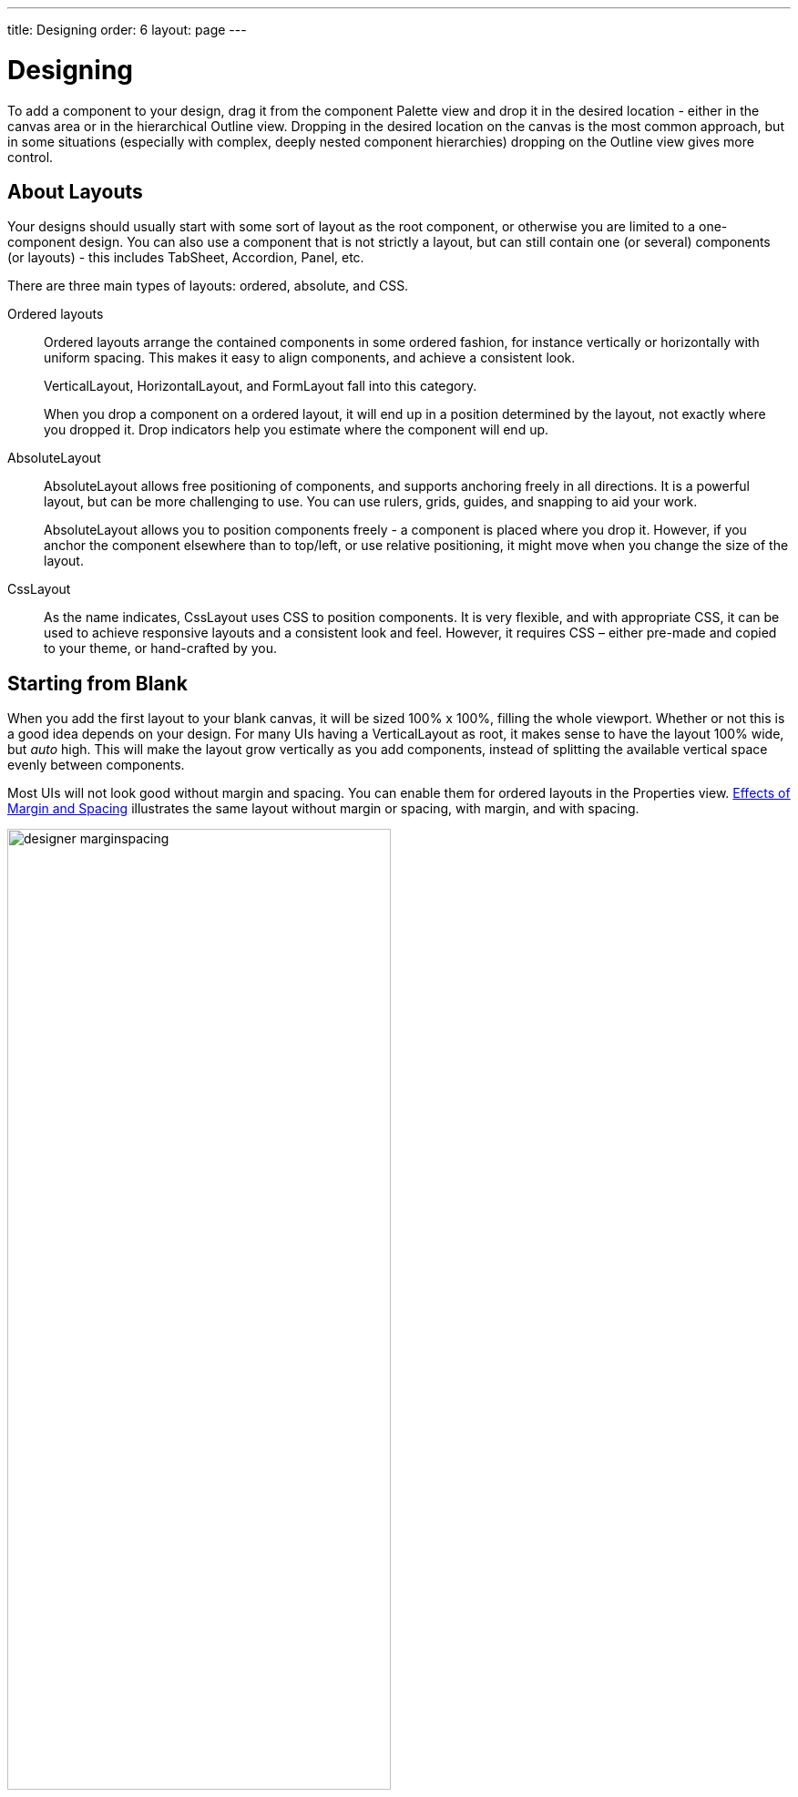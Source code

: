 ---
title: Designing
order: 6
layout: page
---

[[designer.designing]]
= Designing

To add a component to your design, drag it from the component
[guilabel]#Palette# view and drop it in the desired location - either in the canvas
area or in the hierarchical [guilabel]#Outline# view. Dropping in the desired
location on the canvas is the most common approach, but in some situations
(especially with complex, deeply nested component hierarchies) dropping on the
[guilabel]#Outline# view gives more control.

[[designer.designing.layouts]]
== About Layouts

Your designs should usually start with some sort of layout as the root
component, or otherwise you are limited to a one-component design. You can also
use a component that is not strictly a layout, but can still contain one (or
several) components (or layouts) - this includes [classname]#TabSheet#,
[classname]#Accordion#, [classname]#Panel#, etc.

There are three main types of layouts: ordered, absolute, and CSS.

Ordered layouts:: Ordered layouts arrange the contained components in some ordered fashion, for
instance vertically or horizontally with uniform spacing. This makes it easy to
align components, and achieve a consistent look.

+
[classname]#VerticalLayout#, [classname]#HorizontalLayout#, and
[classname]#FormLayout# fall into this category.

+
When you drop a component on a ordered layout, it will end up in a position
determined by the layout, not exactly where you dropped it. Drop indicators help
you estimate where the component will end up.

[classname]#AbsoluteLayout#:: [classname]#AbsoluteLayout# allows free positioning of components, and supports anchoring
freely in all directions. It is a powerful layout, but can be more challenging
to use. You can use rulers, grids, guides, and snapping to aid your work.

+
[classname]#AbsoluteLayout# allows you to position components freely - a component is placed
where you drop it. However, if you anchor the component elsewhere than to
top/left, or use relative positioning, it might move when you change the size of
the layout.

[classname]#CssLayout#:: As the name indicates, [classname]#CssLayout# uses CSS to position components.
It is very flexible, and with appropriate CSS, it can be used to achieve
responsive layouts and a consistent look and feel. However, it requires CSS –
either pre-made and copied to your theme, or hand-crafted by you.


[[designer.designing.starting]]
== Starting from Blank

When you add the first layout to your blank canvas, it will be sized 100% x
100%, filling the whole viewport. Whether or not this is a good idea depends on
your design. For many UIs having a [classname]#VerticalLayout# as root, it makes
sense to have the layout 100% wide, but __auto__ high. This will make the layout
grow vertically as you add components, instead of splitting the available
vertical space evenly between components.

Most UIs will not look good without margin and spacing. You can enable them for
ordered layouts in the [guilabel]#Properties# view.
<<figure.designer.designing.starting.spacing>> illustrates the same layout
without margin or spacing, with margin, and with spacing.

[[figure.designer.designing.starting.spacing]]
.Effects of Margin and Spacing
image::img/designer-marginspacing.png[width=70%, scaledwidth=100%]

The _info bar_, illustrated in <<figure.designer.designing.starting.infobar>>,
lets you quickly toggle between __auto__ sizing and 100%. You can try out the
effect of these changes by grabbing just outside the viewport (canvas) corner
and resizing it (add a few components to your layout first).

[[figure.designer.designing.starting.infobar]]
.Info Bar for Quick Adjustments
image::img/designer-infobar.png[width=30%, scaledwidth=50%]


[[designer.designing.templates]]
== Using Templates

Templates provide a starting-point for your design - add, remove, and modify the
created design as you see fit. You can pick the template for your design when
you create the design using the New Design wizard of your IDE. See 
<<designer-getting-started#designer.getting-started.design, Creating a Design>>.

To learn how to create templates of your own or how to import templates others 
have made, see <<designer-templates#designer.templates, Templates>>.

[[designer.designing.adding]]
== Adding Components

Components can be added by dragging from the [guilabel]#Palette# view, either to the canvas or
to the [guilabel]#Outline# view.

[[figure.designer.designing.palette]]
.Component Palette (Alternate Layouts)
image::img/designer-palette.png[width=80%, scaledwidth=100%]

The component [guilabel]#Palette# view has a search field, and also two modes: list and tile. In
the list mode, you can see the component name next to the icon, which is
convenient at first. The tile mode lets you see all components at once, which
will speed up your work quite a bit. It requires a little patience, but is
really worth your while in the long run. The component name can also be seen
when hovering on the icon.

The component you add will be selected in the editor view, and you can
immediately edit its properties, such as the caption.

[[designer.designing.properties]]
== Editing Properties

You can edit component properties in the [guilabel]#Properties# view. It is a
good idea to give components at least a [guilabel]#name# if they are to be used
from Java code to add logic (such as click listeners for buttons). Generally,
this is needed for most controls, but not for most layouts.

[[figure.designer.designing.adding.properties]]
.Property View
image::img/designer-properties.png[width=60%, scaledwidth=80%]

In addition to exporting the named components to Java, you will end up with
things like [literal]#++saveButton++# and [literal]#++emailField++# in your
[guilabel]#Outline# view, which will help you keep track of your components.

Note the ellipsis ([guibutton]#...#) button next to most properties - in many
cases a more helpful editor is presented when you click it.

[[figure.designer.designing.adding.properties.editor]]
.A Property Editor
image::img/designer-propertyeditor.png[width=80%, scaledwidth=100%]

[[designer.designing.properties.resources]]
=== Using Resources

Some properties refer to a resource object that should be loaded.
This includes the _icon_ property, and the _source_ property for some components.
In Vaadin there are multiple types of resources, as described in
<<dummy/../../../framework/application/application-resources#application.resources, "Images and Other Resources">>.
They are represented by a URI in the Designer UI and in the declarative format used by Designer.

[cols="3*", options="header"]
.Different Resource types
|===
|Resource Name
|URI Format
|Description

|[classname]#ExternalResource#
|http[s]:// ftp[s]://
|Browser loads the resource from the given address.

|[classname]#ThemeResource#
|theme://
|The resource is loaded from the application theme folder.

|[classname]#FileResource#
|file://
|The resource is loaded from the server filesystem.

|[classname]#FontIcon#
|fonticon://
|Font icon path. Only for the [classname]#Icon# component.

|[classname]#ClassResource#
|N/A
|Not supported by the declarative format.

|[classname]#StreamResource#
|N/A
|Not supported by the declarative format.
|===

Components that have a _source_ property include [classname]#Audio#, [classname]#Flash#, [classname]#Image#,
[classname]#Link# and [classname]#Video#.

[[figure.designer.designing.using.resources.image.icon]]
.An Image component with a Font Icon
image::img/designer-image-with-icon.png[width=80%, scaledwidth=100%]


[[designer.designing.wrapping]]
=== Wrapping a Component

Once in a while, you may need to wrap a component with a layout, in order to
achieve the desired result (quite often injecting a
[classname]#HorizontalLayout# into a [classname]#VerticalLayout#, or vice
versa). You can achieve this by right-clicking the component in the
[guilabel]#Outline# view, and choosing [menuchoice]#Wrap with# in the context menu.

[[figure.designer.designing.wrapping]]
.Wrapping a Component
image::img/designer-wrapping.png[width=50%, scaledwidth=75%]


[[designer.designing.replacewith]]
== Replacing a Layout with another

In many cases a change in orientation or other rearrangement of components is
required. Often replacing the layout that contains those components is the only
option. To replace a layout, click on the layout to be replaced in the
[guilabel]#Outline# view, choose [menuchoice]#Replace with# in the context menu and
select a layout to replace the current one with from the list of layouts
that appears.

[[figure.designer.designing.replacewith]]
.Replacing a Layout with another
image::img/designer-replacewith.png[width=100%, scaledwidth=100%]


[[designer.designing.previewing]]
== Previewing

While creating a design, it is convenient to preview how the UI will behave in
different sizes and on different devices. There are a number of features geared
for this.

[[designer.designing.previewing.resize]]
=== Resizing Viewport and Presets

The WYSIWYG canvas area also doubles as viewport. By resizing it, you can
preview how your design will behave in different sizes, just as if it was
displayed in a browser window that is being resized, or dropped in a [classname]#Panel#
of a specific size.

You can manually resize the viewport by grabbing just outside of an edge or
corner of the viewport, and dragging to the desired size. When you resize the
viewport, you can see that the viewport control on the toolbar changes to
indicate the current size.

By typing in the viewport control, you can also input a specific size (such as "
[literal]#++200 x 200++#"), or open it up to reveal size presets. Choose a
preset, such as [guilabel]#Phone# to instantly preview the design on that size.

[[figure.designer.designing.previewing.resize]]
.Viewport Preset Sizes
image::img/designer-resizing.png[width=40%, scaledwidth=60%]

You can also add your own presets - for instance known portlet or dashboard tile
sizes, or other specific sizes you want to target.

To preview the design in the other orientation (portrait vs. landscape), press
the icon right of the viewport size control.


[[designer.designing.previewing.quick]]
=== Quick preview

The [guilabel]#Quick preview# is one of the edit-modes available to the right in
the toolbar (the other modes being [guilabel]#Design# and [guilabel]#Code#). In
this mode, all designing tools and indicators are removed from the UI, and you
can interact with components - type text, open dropdowns, check boxes, tab
between fields, and so on. It allows you to quickly get a feel for (for
instance) how a form will work when filling it in. Logic is still not run (hence
"quick"), so no real data is shown and, for example, buttons do nothing.


[[designer.designing.previewing.external]]
=== External Preview

The external preview popup shows a QR code and its associated URL. By browsing
to the URL with and browser or device that can access your computer (that is, on
the same LAN), you can instantly see the design and interact with it. This view
has no extra designer-specific controls or viewports added, instead it just
shows the design as-is; the browser is the viewport.

[[figure.designer.designing.previewing.external]]
.External Preview
image::img/designer-preview-external.png[width=70%, scaledwidth=100%]

External preview allows multiple browsers and devices to be connected at once,
and they are all updated live as you change the design in Eclipse. There is an
indicator in the toolbar when the design is viewed externally.

[[figure.designer.designing.previewing.external.indicator]]
.Indicator for External Preview
image::img/designer-preview-external-indicator.png[width=40%, scaledwidth=50%]

This is an awesome way to instantly preview results on multiple devices and
browsers, or to show off a design and collaborate on it - for instance in a
meeting setting.
